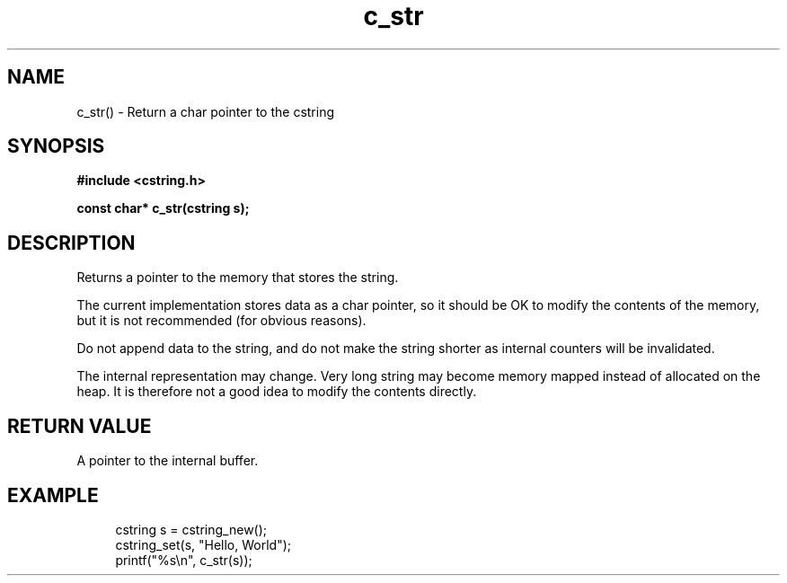 .TH c_str 3 2016-01-30 "" "The Meta C Library"
.SH NAME
c_str() \- Return a char pointer to the cstring
.SH SYNOPSIS
.B #include <cstring.h>
.sp
.BI "const char* c_str(cstring s);

.SH DESCRIPTION
Returns a pointer to the memory that stores the string.
.PP
The current implementation stores data as a char pointer, so
it should be OK to modify the contents of the memory, but
it is not recommended (for obvious reasons). 
.PP
Do not append data to the string, and do not make the string
shorter as internal counters will be invalidated.
.PP
The internal representation may change. Very long string may
become memory mapped instead of allocated on the heap. It is
therefore not a good idea to modify the contents directly.
.SH RETURN VALUE
A pointer to the internal buffer.
.SH EXAMPLE
.in +4n
.nf
cstring s = cstring_new();
cstring_set(s, "Hello, World");
printf("%s\\n", c_str(s));
.nf
.in
